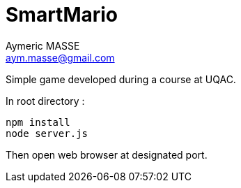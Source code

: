 = SmartMario
Aymeric MASSE <aym.masse@gmail.com>

Simple game developed during a course at UQAC.

In root directory :

[source,bash]
npm install
node server.js

Then open web browser at designated port.